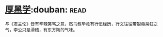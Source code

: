 * [[https://book.douban.com/subject/3859920/][厚黑学]]:douban::read:
与《君主论》皆有辛辣笑骂之意，然马叔毕竟有行伍经历，行文往往带狠毒枭狂之气，李公只是滑稽，有东方朔的气味。
